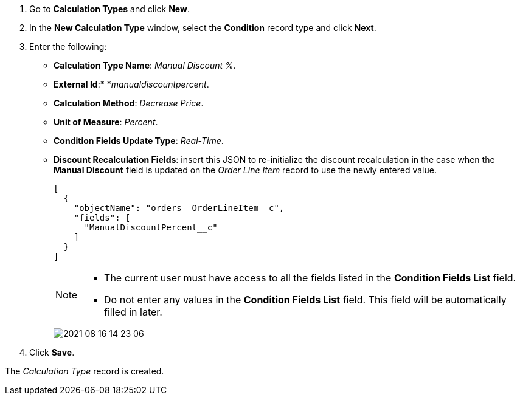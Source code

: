 . Go to *Calculation Types* and click *New*.
. In the *New Calculation Type* window, select the *Condition* record type and click *Next*.
. Enter the following:
* *Calculation Type Name*: _Manual Discount %_.
* *External Id*:* *_manualdiscountpercent_.
* *Calculation Method*: _Decrease Price_.
* *Unit of Measure*: _Percent_.
* *Condition Fields Update Type*: _Real-Time_.
* *Discount Recalculation Fields*: insert this JSON to re-initialize the discount recalculation in the case when the *Manual Discount* field is updated on the _Order Line Item_ record to use the newly entered value.
+
[source,json]
----
[
  {
    "objectName": "orders__OrderLineItem__c",
    "fields": [
      "ManualDiscountPercent__c"
    ]
  }
]
----
+
[NOTE]
====
* The current user must have access to all the fields listed in the *Condition Fields List* field.
* Do not enter any values in the *Condition Fields List* field. This field will be automatically filled in later.
====
+
image:2021-08-16_14-23-06.png[]
. Click *Save*.

The _Calculation Type_ record is created.

